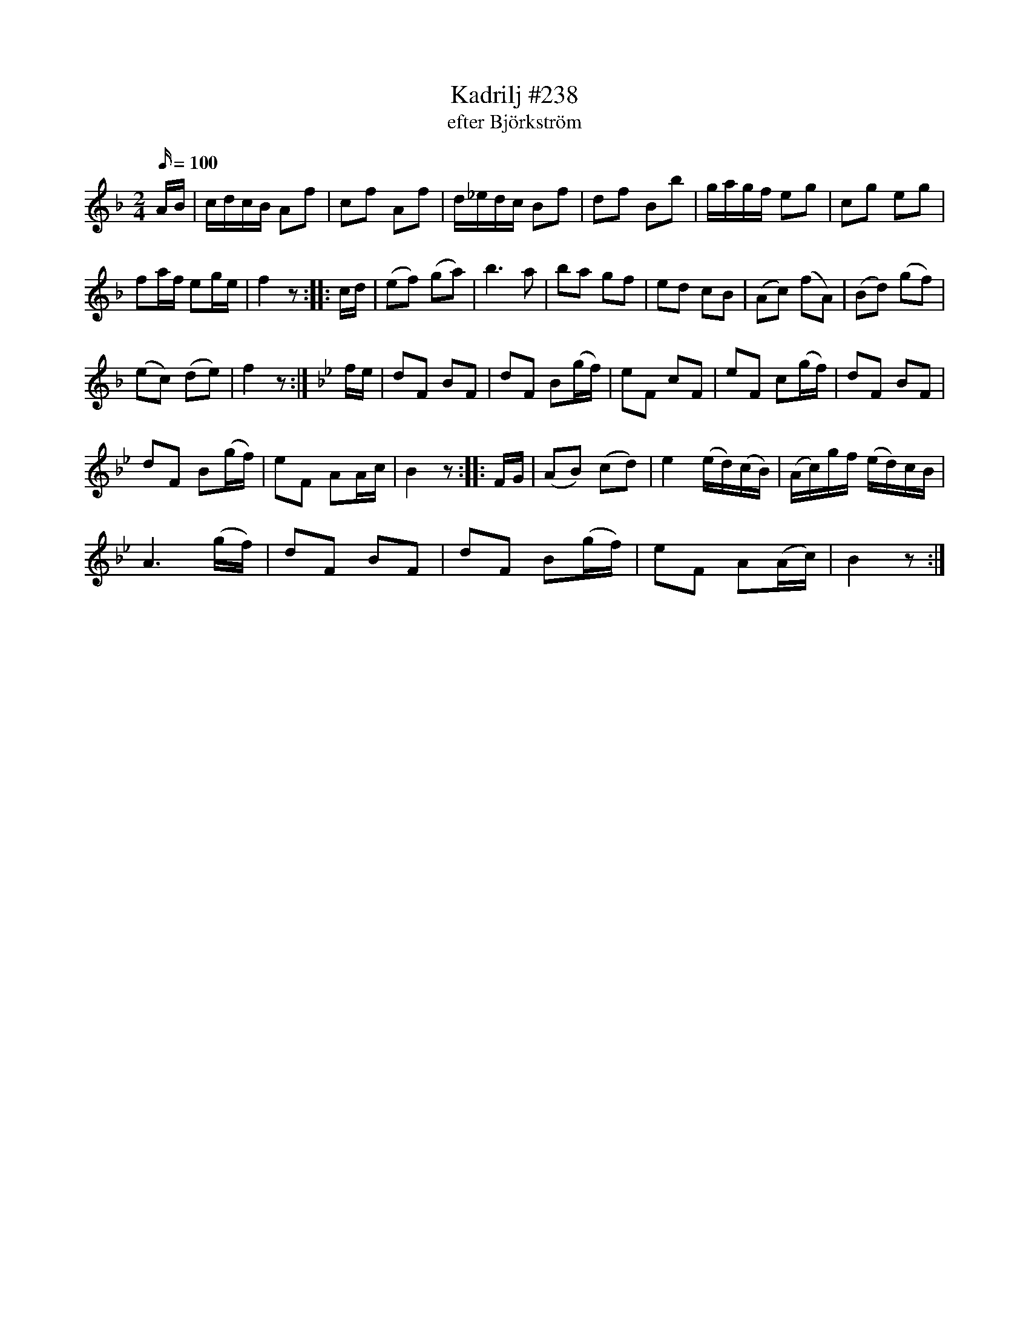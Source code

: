 X:238
T:Kadrilj #238
T: efter Björkström
M:2/4
L:1/16
K: F
Q: 100
AB | cdcB A2f2 | c2f2 A2f2 | d_edc B2f2 | d2f2 B2b2 | gagf e2g2 | c2g2 e2g2 |
f2af e2ge | f4 z2:: cd| (e2f2) (g2a2)| b6 a2| b2a2 g2f2| e2d2 c2B2| (A2c2) (f2A2)| (B2d2) (g2f2)|
(e2c2) (d2e2)| f4 z2 :|[K:Bb] fe| d2F2 B2F2|d2F2 B2(gf)| e2F2 c2F2| e2F2 c2(gf)| d2F2 B2F2|
d2F2 B2(gf)| e2F2 A2Ac| B4 z2 :: FG| (A2B2) (c2d2)| e4 (ed)(cB)| (Ac)gf (ed)cB|
A6 (gf)| d2F2 B2F2| d2F2 B2(gf)| e2F2 A2(Ac)| B4 z2 :|